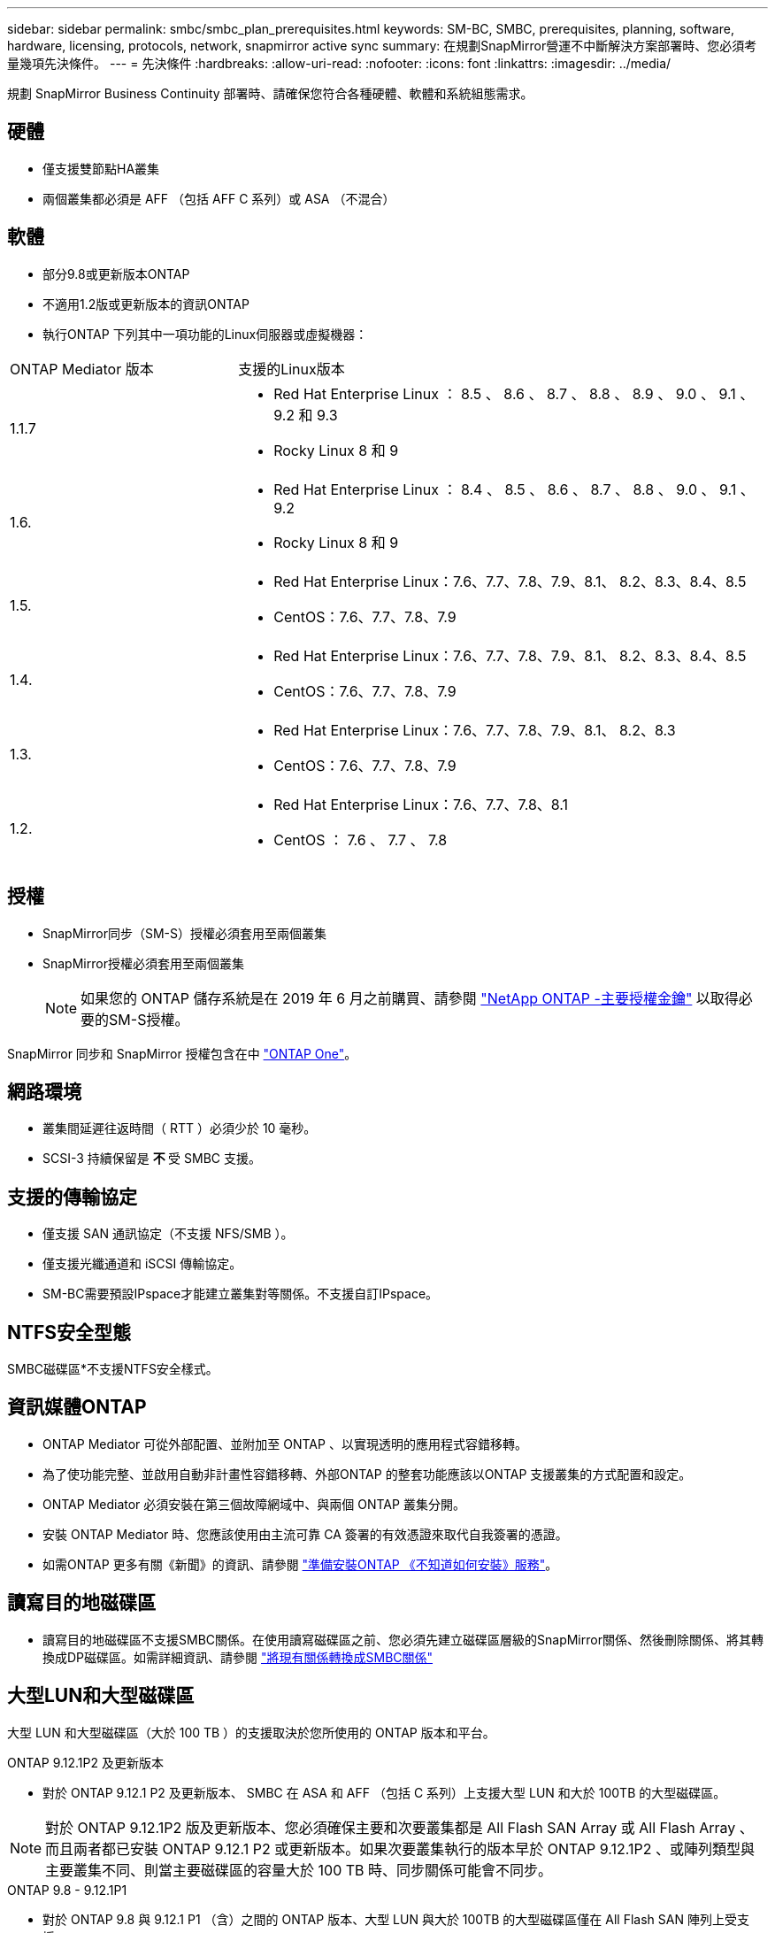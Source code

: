 ---
sidebar: sidebar 
permalink: smbc/smbc_plan_prerequisites.html 
keywords: SM-BC, SMBC, prerequisites, planning, software, hardware, licensing, protocols, network, snapmirror active sync 
summary: 在規劃SnapMirror營運不中斷解決方案部署時、您必須考量幾項先決條件。 
---
= 先決條件
:hardbreaks:
:allow-uri-read: 
:nofooter: 
:icons: font
:linkattrs: 
:imagesdir: ../media/


[role="lead"]
規劃 SnapMirror Business Continuity 部署時、請確保您符合各種硬體、軟體和系統組態需求。



== 硬體

* 僅支援雙節點HA叢集
* 兩個叢集都必須是 AFF （包括 AFF C 系列）或 ASA （不混合）




== 軟體

* 部分9.8或更新版本ONTAP
* 不適用1.2版或更新版本的資訊ONTAP
* 執行ONTAP 下列其中一項功能的Linux伺服器或虛擬機器：


[cols="30,70"]
|===


| ONTAP Mediator 版本 | 支援的Linux版本 


 a| 
1.1.7
 a| 
* Red Hat Enterprise Linux ： 8.5 、 8.6 、 8.7 、 8.8 、 8.9 、 9.0 、 9.1 、 9.2 和 9.3
* Rocky Linux 8 和 9




 a| 
1.6.
 a| 
* Red Hat Enterprise Linux ： 8.4 、 8.5 、 8.6 、 8.7 、 8.8 、 9.0 、 9.1 、 9.2
* Rocky Linux 8 和 9




 a| 
1.5.
 a| 
* Red Hat Enterprise Linux：7.6、7.7、7.8、7.9、8.1、 8.2、8.3、8.4、8.5
* CentOS：7.6、7.7、7.8、7.9




 a| 
1.4.
 a| 
* Red Hat Enterprise Linux：7.6、7.7、7.8、7.9、8.1、 8.2、8.3、8.4、8.5
* CentOS：7.6、7.7、7.8、7.9




 a| 
1.3.
 a| 
* Red Hat Enterprise Linux：7.6、7.7、7.8、7.9、8.1、 8.2、8.3
* CentOS：7.6、7.7、7.8、7.9




 a| 
1.2.
 a| 
* Red Hat Enterprise Linux：7.6、7.7、7.8、8.1
* CentOS ： 7.6 、 7.7 、 7.8


|===


== 授權

* SnapMirror同步（SM-S）授權必須套用至兩個叢集
* SnapMirror授權必須套用至兩個叢集
+

NOTE: 如果您的 ONTAP 儲存系統是在 2019 年 6 月之前購買、請參閱 link:https://mysupport.netapp.com/site/systems/master-license-keys["NetApp ONTAP -主要授權金鑰"^] 以取得必要的SM-S授權。



SnapMirror 同步和 SnapMirror 授權包含在中 https://docs.netapp.com/us-en/ontap/system-admin/manage-licenses-concept.html#licenses-included-with-ontap-one["ONTAP One"]。



== 網路環境

* 叢集間延遲往返時間（ RTT ）必須少於 10 毫秒。
* SCSI-3 持續保留是 ** 不 ** 受 SMBC 支援。




== 支援的傳輸協定

* 僅支援 SAN 通訊協定（不支援 NFS/SMB ）。
* 僅支援光纖通道和 iSCSI 傳輸協定。
* SM-BC需要預設IPspace才能建立叢集對等關係。不支援自訂IPspace。




== NTFS安全型態

SMBC磁碟區*不支援NTFS安全樣式。



== 資訊媒體ONTAP

* ONTAP Mediator 可從外部配置、並附加至 ONTAP 、以實現透明的應用程式容錯移轉。
* 為了使功能完整、並啟用自動非計畫性容錯移轉、外部ONTAP 的整套功能應該以ONTAP 支援叢集的方式配置和設定。
* ONTAP Mediator 必須安裝在第三個故障網域中、與兩個 ONTAP 叢集分開。
* 安裝 ONTAP Mediator 時、您應該使用由主流可靠 CA 簽署的有效憑證來取代自我簽署的憑證。
* 如需ONTAP 更多有關《新聞》的資訊、請參閱 link:../mediator/index.html["準備安裝ONTAP 《不知道如何安裝》服務"]。




== 讀寫目的地磁碟區

* 讀寫目的地磁碟區不支援SMBC關係。在使用讀寫磁碟區之前、您必須先建立磁碟區層級的SnapMirror關係、然後刪除關係、將其轉換成DP磁碟區。如需詳細資訊、請參閱 link:smbc_admin_converting_existing_relationships_to_smbc.html["將現有關係轉換成SMBC關係"]




== 大型LUN和大型磁碟區

大型 LUN 和大型磁碟區（大於 100 TB ）的支援取決於您所使用的 ONTAP 版本和平台。

[role="tabbed-block"]
====
.ONTAP 9.12.1P2 及更新版本
--
* 對於 ONTAP 9.12.1 P2 及更新版本、 SMBC 在 ASA 和 AFF （包括 C 系列）上支援大型 LUN 和大於 100TB 的大型磁碟區。



NOTE: 對於 ONTAP 9.12.1P2 版及更新版本、您必須確保主要和次要叢集都是 All Flash SAN Array 或 All Flash Array 、而且兩者都已安裝 ONTAP 9.12.1 P2 或更新版本。如果次要叢集執行的版本早於 ONTAP 9.12.1P2 、或陣列類型與主要叢集不同、則當主要磁碟區的容量大於 100 TB 時、同步關係可能會不同步。

--
.ONTAP 9.8 - 9.12.1P1
--
* 對於 ONTAP 9.8 與 9.12.1 P1 （含）之間的 ONTAP 版本、大型 LUN 與大於 100TB 的大型磁碟區僅在 All Flash SAN 陣列上受支援。



NOTE: 對於 ONTAP 9.8 與 9.12.1 P2 之間的 ONTAP 版本、您必須確保主叢集和次叢集都是 All Flash SAN 陣列、而且兩者都已安裝 ONTAP 9.8 或更新版本。如果次要叢集執行的版本早於 ONTAP 9.8 、或不是 All Flash SAN 陣列、則當主要磁碟區的容量大於 100 TB 時、同步關係可能會不同步。

--
====


== 更多資訊

* link:https://hwu.netapp.com/["Hardware Universe"^]
* link:../mediator/mediator-overview-concept.html["ONTAP Mediator 概述"^]

